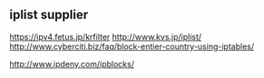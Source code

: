 

** iplist supplier
https://ipv4.fetus.jp/krfilter
http://www.kvs.jp/iplist/
http://www.cyberciti.biz/faq/block-entier-country-using-iptables/

http://www.ipdeny.com/ipblocks/


